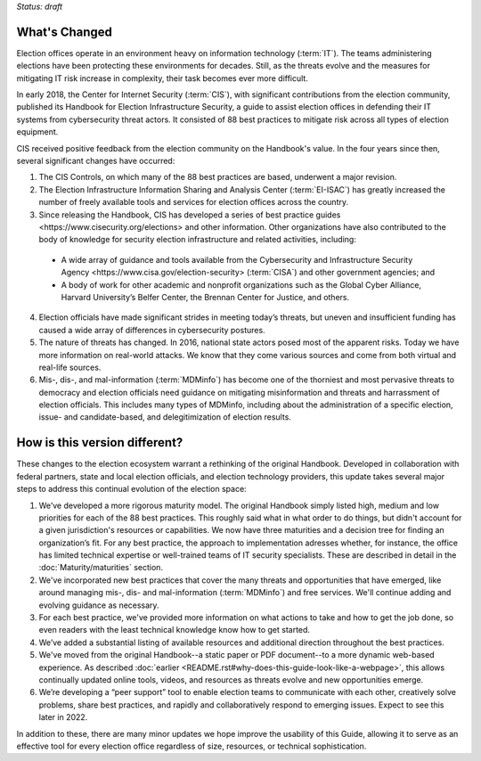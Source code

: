 ..
  Created by: mike garcia
  To: describes changes from the handbook

*Status: draft*

What's Changed
-------------------------

Election offices operate in an environment heavy on information technology (:term:`IT`). The teams administering elections have been protecting these environments for decades. Still, as the threats evolve and the measures for mitigating IT risk increase in complexity, their task becomes ever more difficult.

In early 2018, the Center for Internet Security (:term:`CIS`), with significant contributions from the election community, published its Handbook for Election Infrastructure Security, a guide to assist election offices in defending their IT systems from cybersecurity threat actors. It consisted of 88 best practices to mitigate risk across all types of election equipment.

CIS received positive feedback from the election community on the Handbook's value. In the four years since then, several significant changes have occurred:


1.      The CIS Controls, on which many of the 88 best practices are based, underwent a major revision.
2.      The Election Infrastructure Information Sharing and Analysis Center (:term:`EI-ISAC`) has greatly increased the number of freely available tools and services for election offices across the country.
3.      Since releasing the Handbook, CIS has developed a series of _`best practice guides <https://www.cisecurity.org/elections>` and other information. Other organizations have also contributed to the body of knowledge for security election infrastructure and related activities, including:
    * A wide array of guidance and tools available from the _`Cybersecurity and Infrastructure Security Agency <https://www.cisa.gov/election-security>` (:term:`CISA`) and other government agencies; and
    * A body of work for other academic and nonprofit organizations such as the Global Cyber Alliance, Harvard University’s Belfer Center, the Brennan Center for Justice, and others.
4.      Election officials have made significant strides in meeting today’s threats, but uneven and insufficient funding has caused a wide array of differences in cybersecurity postures.
5.      The nature of threats has changed. In 2016, national state actors posed most of the apparent risks. Today we have more information on real-world attacks. We know that they come various sources and come from both virtual and real-life sources.
6.      Mis-, dis-, and mal-information (:term:`MDMinfo`) has become one of the thorniest and most pervasive threats to democracy and election officials need guidance on mitigating misinformation and threats and harrassment of election officials. This includes many types of MDMinfo, including about the administration of a specific election, issue- and candidate-based, and delegitimization of election results.


How is this version different?
-----------------------------------

These changes to the election ecosystem warrant a rethinking of the original Handbook. Developed in collaboration with federal partners, state and local election officials, and election technology providers, this update takes several major steps to address this continual evolution of the election space:

1.      We’ve developed a more rigorous maturity model. The original Handbook simply listed high, medium and low priorities for each of the 88 best practices. This roughly said what in what order to do things, but didn't account for a given jurisdiction's resources or capabilities. We now have three maturities and a decision tree for finding an organization’s fit. For any best practice, the approach to implementation adresses whether, for instance, the office has limited technical expertise or well-trained teams of IT security specialists. These are described in detail in the :doc:`Maturity/maturities` section.
#.  We've incorporated new best practices that cover the many threats and opportunities that have emerged,  like around managing mis-, dis- and mal-information (:term:`MDMinfo`) and free services. We'll continue adding and evolving guidance as necessary.
#.  For each best practice, we've provided more information on what actions to take and how to get the job done, so even readers with the least technical knowledge know how to get started.
#.      We’ve added a substantial listing of available resources and additional direction throughout the best practices.
#.      We've moved from the original Handbook--a static paper or PDF document--to a more dynamic web-based experience. As described :doc:`earlier <README.rst#why-does-this-guide-look-like-a-webpage>`, this allows continually updated online tools, videos, and resources as threats evolve and new opportunities emerge.
#.      We’re developing a “peer support” tool to enable election teams to communicate with each other, creatively solve problems, share best practices, and rapidly and collaboratively respond to emerging issues. Expect to see this later in 2022.

In addition to these, there are many minor updates we hope improve the usability of this Guide, allowing it to serve as an effective tool for every election office regardless of size, resources, or technical sophistication.
